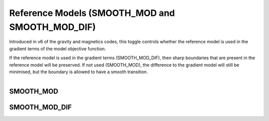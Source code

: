 .. _InversionFun_Reference:


Reference Models (SMOOTH_MOD and SMOOTH_MOD_DIF)
================================================

.. math::
    \phi_m(\mathbf{m}) = &{\alpha_s} ||\mathbf{W_s}\;\mathbf{R}_s(\mathbf{m}-\mathbf{m}_{ref})||_2^2 +\\
    &{\alpha_x} ||\mathbf{W_x}\;\mathbf{R}_x \; \mathbf{G}_x(\mathbf{m}-\mathbf{\color{blue}m}_{\color{blue}ref})||_2^2 +\\
    &{\alpha_y} ||\mathbf{W_y}\;\mathbf{R}_y \; \mathbf{G}_y(\mathbf{m}-\mathbf{\color{blue}m}_{\color{blue}ref})||_2^2 +\\
    &{\alpha_z} ||\mathbf{W_z}\;\mathbf{R}_z \; \mathbf{G}_z(\mathbf{m}-\mathbf{\color{blue}m}_{\color{blue}ref})||_2^2
    :label: Regularizer_smooth_mod

Introduced in v6 of the gravity and magnetics codes, this toggle controls
whether the reference model is used in the gradient terms of the model
objective function.

If the reference model is used in the gradient terms
(SMOOTH_MOD_DIF), then sharp boundaries that are present in the reference
model will be preserved. If not used (SMOOTH_MOD), the difference to the
gradient model will still be minimised, but the boundary is allowed to have a
smooth transition.

.. figure::
     ../../images/InversionFundamentals/invFund_Smooth_Mod_DIF_allView.png
    :align: right
    :figwidth: 100%

.. _InversionFun_Reference_smooth_mod:

SMOOTH_MOD
----------



.. _InversionFun_Reference_smooth_mod_dif:

SMOOTH_MOD_DIF
--------------



